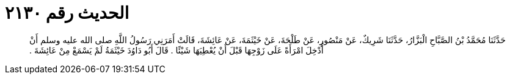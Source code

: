 
= الحديث رقم ٢١٣٠

[quote.hadith]
حَدَّثَنَا مُحَمَّدُ بْنُ الصَّبَّاحِ الْبَزَّارُ، حَدَّثَنَا شَرِيكٌ، عَنْ مَنْصُورٍ، عَنْ طَلْحَةَ، عَنْ خَيْثَمَةَ، عَنْ عَائِشَةَ، قَالَتْ أَمَرَنِي رَسُولُ اللَّهِ صلى الله عليه وسلم أَنْ أُدْخِلَ امْرَأَةً عَلَى زَوْجِهَا قَبْلَ أَنْ يُعْطِيَهَا شَيْئًا ‏.‏ قَالَ أَبُو دَاوُدَ خَيْثَمَةُ لَمْ يَسْمَعْ مِنْ عَائِشَةَ ‏.‏